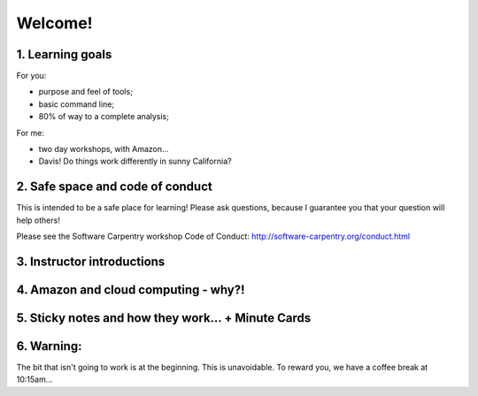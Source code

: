 Welcome!
========

1. Learning goals
-----------------

For you:

* purpose and feel of tools;
* basic command line;
* 80% of way to a complete analysis;

For me:

* two day workshops, with Amazon...
* Davis! Do things work differently in sunny California?

2. Safe space and code of conduct
---------------------------------

This is intended to be a safe place for learning! Please ask questions,
because I guarantee you that your question will help others!

Please see the Software Carpentry workshop Code of Conduct: http://software-carpentry.org/conduct.html

3. Instructor introductions
---------------------------

4. Amazon and cloud computing - why?!
-------------------------------------

5. Sticky notes and how they work... + Minute Cards
---------------------------------------------------

6. Warning:
-----------

The bit that isn't going to work is at the beginning.  This is unavoidable.
To reward you, we have a coffee break at 10:15am...
